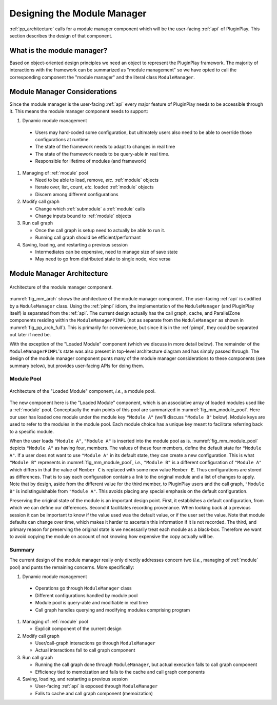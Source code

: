.. Copyright 2022 NWChemEx-Project
..
.. Licensed under the Apache License, Version 2.0 (the "License");
.. you may not use this file except in compliance with the License.
.. You may obtain a copy of the License at
..
.. http://www.apache.org/licenses/LICENSE-2.0
..
.. Unless required by applicable law or agreed to in writing, software
.. distributed under the License is distributed on an "AS IS" BASIS,
.. WITHOUT WARRANTIES OR CONDITIONS OF ANY KIND, either express or implied.
.. See the License for the specific language governing permissions and
.. limitations under the License.

.. _module_manager_design:

############################
Designing the Module Manager
############################

:ref:`pp_architecture` calls for a module manager component which will be
the user-facing :ref:`api` of PluginPlay. This section describes the design of
that component.

***************************
What is the module manager?
***************************

Based on object-oriented design principles we need an object to represent the
PluginPlay framework. The majority of interactions with the framework can be
summarized as "module management" so we have opted to call the corresponding
component the "module manager" and the literal class ``ModuleManager``.

*****************************
Module Manager Considerations
*****************************

Since the module manager is the user-facing :ref:`api` every major feature of
PluginPlay needs to be accessible through it. This means the module manager
component needs to support:

#. Dynamic module management

  - Users may hard-coded some configuration, but ultimately
    users also need to be able to override those configurations at runtime.
  - The state of the framework needs to adapt to changes in real time
  - The state of the framework needs to be query-able  in real time.
  - Responsible for lifetime of modules (and framework)

#. Managing of :ref:`module` pool

   - Need to be able to load, remove, *etc.* :ref:`module` objects
   - Iterate over, list, count, *etc.* loaded :ref:`module` objects
   - Discern among different configurations

#. Modify call graph

   - Change which :ref:`submodule` a :ref:`module` calls
   - Change inputs bound to :ref:`module` objects

#. Run call graph

   - Once the call graph is setup need to actually be able to run it.
   - Running call graph should be efficient/performant

#. Saving, loading, and restarting a previous session

   - Intermediates can be expensive, need to manage size of save state
   - May need to go from distributed state to single node, vice versa

***************************
Module Manager Architecture
***************************

.. _fig_mm_arch:

.. figure:: assets/mm_arch.png
   :align: center

   Architecture of the module manager component.

:numref:`fig_mm_arch` shows the architecture of the module manager
component. The user-facing :ref:`api` is codified by a ``ModuleManager`` class.
Using the :ref:`pimpl` idiom, the implementation of the ``ModuleManager`` (and
PluginPlay itself) is separated from the :ref:`api`. The current design
actually has the call graph, cache, and ParallelZone components residing
within the ``ModuleManagerPIMPL`` (not as separate from the ``ModuleManager``
as shown in :numref:`fig_pp_arch_full`). This is primarily for convenience,
but since it is in the :ref:`pimpl`, they could be separated out later
if need be.

With the exception of the "Loaded Module" component (which we discuss in more
detail below). The remainder of the ``ModuleManagerPIMPL``'s state was also
present in top-level architecture diagram and has simply passed through. The
design of the module manager component punts many of the module manager
considerations to these components (see summary below), but provides
user-facing APIs for doing them.

Module Pool
===========

.. _fig_mm_module_pool:

.. figure:: assets/module_pool.png
   :align: center

   Architecture of the "Loaded Module" component, *i.e.*, a module pool.

The new component here is the "Loaded Module" component, which is an associative
array of loaded modules used like a :ref:`module` pool. Conceptually the main
points of this pool are summarized in :numref:`fig_mm_module_pool`. Here
our user has loaded one module under the module key ``"Module A"`` (we'll
discuss ``"Module B"`` below). Module keys are used to refer to the modules
in the module pool. Each module choice has a unique key meant to facilitate
referring back to a specific module.

When the user loads ``"Module A"``, ``"Module A"`` is inserted into the module
pool as is. :numref:`fig_mm_module_pool` depicts ``"Module A"`` as having
four, members. The values of these four members, define the default state for
``"Module A"``. If a user does not want to use ``"Module A"`` in its default
state, they can create a new configuration. This is what ``"Module B"``
represents in :numref:`fig_mm_module_pool`, *i.e.*, ``"Module B"`` is a
different configuration of ``"Module A"`` which differs in that the value of
``Member C`` is replaced with some new value ``Member E``. Thus configurations
are stored as differences. That is to say each configuration contains a link to
the original module and a list of changes to apply. Note that by design, aside
from the different value for the third member, to PluginPlay users and the call
graph, ``"Module B"`` is indistinguishable from ``"Module A"``. This avoids
placing any special emphasis on the default configuration.


Preserving the original state of the module is an important design point.
First, it establishes a default configuration, from which we can define our
differences. Second it facilitates recording provenance. When looking back at a
previous session it can be important to know if the value used was the default
value, or if the user set the value. Note that module defaults can change over
time, which makes it harder to ascertain this information if it is not
recorded.  The third, and primary reason for preserving the original state is
we necessarily treat each module as a black-box. Therefore we want to avoid
copying the module on account of not knowing how expensive the copy actually
will be.

Summary
=======

The current design of the module manager really only directly addresses concern
two (*i.e.*, managing of :ref:`module` pool) and punts the remaining concerns.
More specifically:

#. Dynamic module management

  - Operations go through ``ModuleManager`` class
  - Different configurations handled by module pool
  - Module pool is query-able and modifiable in real time
  - Call graph handles querying and modifying modules comprising program

#. Managing of :ref:`module` pool

   - Explicit component of the current design

#. Modify call graph

   - User/call-graph interactions go through ``ModuleManager``
   - Actual interactions fall to call graph component

#. Run call graph

   - Running the call graph done through ``ModuleManager``, but actual execution
     falls to call graph component
   - Efficiency tied to memoization and falls to the cache and call graph
     components

#. Saving, loading, and restarting a previous session

   - User-facing :ref:`api` is exposed through ``ModuleManager``
   - Falls to cache and call graph component (memoization)
